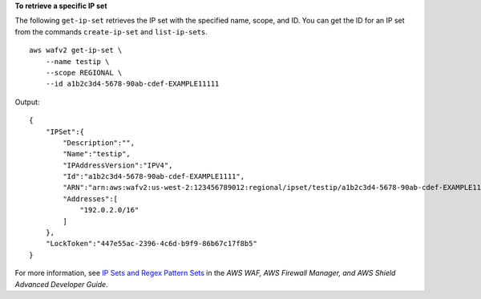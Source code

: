 **To retrieve a specific IP set**

The following ``get-ip-set`` retrieves the IP set with the specified name, scope, and ID. You can get the ID for an IP set from the commands ``create-ip-set`` and ``list-ip-sets``. ::

    aws wafv2 get-ip-set \
        --name testip \
        --scope REGIONAL \ 
        --id a1b2c3d4-5678-90ab-cdef-EXAMPLE11111 

Output::

    {
        "IPSet":{
            "Description":"",
            "Name":"testip",
            "IPAddressVersion":"IPV4",
            "Id":"a1b2c3d4-5678-90ab-cdef-EXAMPLE1111",
            "ARN":"arn:aws:wafv2:us-west-2:123456789012:regional/ipset/testip/a1b2c3d4-5678-90ab-cdef-EXAMPLE1111",
            "Addresses":[
                "192.0.2.0/16"
            ]
        },
        "LockToken":"447e55ac-2396-4c6d-b9f9-86b67c17f8b5"
    } 

For more information, see `IP Sets and Regex Pattern Sets <https://docs.aws.amazon.com/waf/latest/developerguide/waf-referenced-set-managing.html>`__ in the *AWS WAF, AWS Firewall Manager, and AWS Shield Advanced Developer Guide*.
